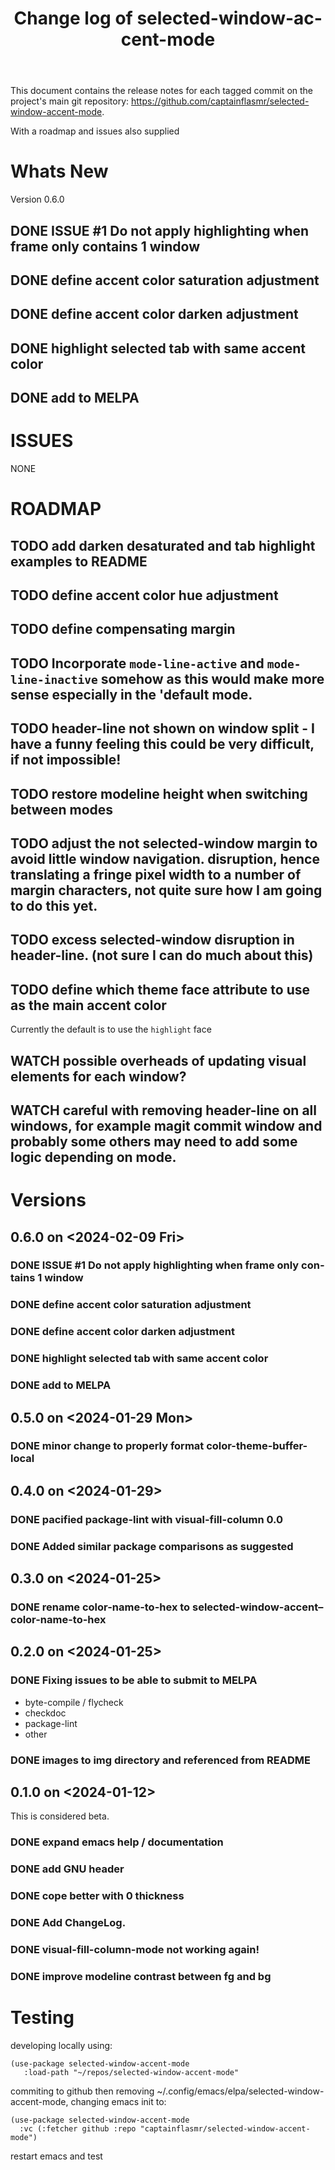 #+title: Change log of selected-window-accent-mode
#+author: James Dyer
#+email: captainflasmr@gmail.com
#+language: en
#+options: ':t toc:nil author:nil email:nil num:nil title:nil
#+startup: showall

This document contains the release notes for each tagged commit on the
project's main git repository: [[https://github.com/captainflasmr/selected-window-accent-mode]].

With a roadmap and issues also supplied

* Whats New

Version 0.6.0

** DONE ISSUE #1 Do not apply highlighting when frame only contains 1 window
CLOSED: [2024-02-08 Thu 16:00]
** DONE define accent color saturation adjustment
CLOSED: [2024-02-08 Thu 12:13]
** DONE define accent color darken adjustment
CLOSED: [2024-02-08 Thu 12:13]
** DONE highlight selected tab with same accent color
CLOSED: [2024-02-08 Thu 11:17]
** DONE add to MELPA
CLOSED: [2024-02-04 Sun 11:17]

* ISSUES

NONE

* ROADMAP

** TODO add darken desaturated and tab highlight examples to README
** TODO define accent color hue adjustment
** TODO define compensating margin
** TODO Incorporate =mode-line-active= and =mode-line-inactive= somehow as this would make more sense especially in the 'default mode.
** TODO header-line not shown on window split - I have a funny feeling this could be very difficult, if not impossible!
** TODO restore modeline height when switching between modes
** TODO adjust the not selected-window margin to avoid little window navigation. disruption, hence translating a fringe pixel width to a number of margin characters, not quite sure how I am going to do this yet.
** TODO excess selected-window disruption in header-line. (not sure I can do much about this)
** TODO define which theme face attribute to use as the main accent color
Currently the default is to use the =highlight= face
** WATCH possible overheads of updating visual elements for each window?
** WATCH careful with removing header-line on all windows, for example magit commit window and probably some others may need to add some logic depending on mode.

* Versions

** 0.6.0 on <2024-02-09 Fri>

*** DONE ISSUE #1 Do not apply highlighting when frame only contains 1 window
CLOSED: [2024-02-08 Thu 16:00]
*** DONE define accent color saturation adjustment
CLOSED: [2024-02-08 Thu 12:13]
*** DONE define accent color darken adjustment
CLOSED: [2024-02-08 Thu 12:13]
*** DONE highlight selected tab with same accent color
CLOSED: [2024-02-08 Thu 11:17]
*** DONE add to MELPA
CLOSED: [2024-02-04 Sun 11:17]



** 0.5.0 on <2024-01-29 Mon>

*** DONE minor change to properly format color-theme-buffer-local
CLOSED: [2024-01-29 Mon 16:46]

** 0.4.0 on <2024-01-29>

*** DONE pacified package-lint with visual-fill-column 0.0
CLOSED: [2024-01-29 Mon 21:11]
*** DONE Added similar package comparisons as suggested
CLOSED: [2024-01-29 Mon 21:11]

** 0.3.0 on <2024-01-25>

*** DONE rename color-name-to-hex to selected-window-accent--color-name-to-hex
CLOSED: [2024-01-25 Thu 11:38]

** 0.2.0 on <2024-01-25>

*** DONE Fixing issues to be able to submit to MELPA
CLOSED: [2024-01-25 Fri 10:38]
- byte-compile / flycheck
- checkdoc
- package-lint
- other

*** DONE images to img directory and referenced from README
CLOSED: [2024-01-25 Fri 09:05]

** 0.1.0 on <2024-01-12>

This is considered beta.

*** DONE expand emacs help / documentation
CLOSED: [2024-01-12 Fri 12:49]
*** DONE add GNU header
CLOSED: [2024-01-12 Fri 07:46]
*** DONE cope better with 0 thickness
CLOSED: [2024-01-12 Fri 07:33]
*** DONE Add ChangeLog.
CLOSED: [2024-01-11 Thu 16:16]
*** DONE visual-fill-column-mode not working again!
CLOSED: [2024-01-11 Thu 17:17]
*** DONE improve modeline contrast between fg and bg
CLOSED: [2024-01-11 Thu 16:19]

* Testing

developing locally using:
#+begin_src elisp
(use-package selected-window-accent-mode
   :load-path "~/repos/selected-window-accent-mode"
#+end_src

commiting to github then removing ~/.config/emacs/elpa/selected-window-accent-mode, changing emacs init to:

#+begin_src elisp
(use-package selected-window-accent-mode
  :vc (:fetcher github :repo "captainflasmr/selected-window-accent-mode")
#+end_src

restart emacs and test
